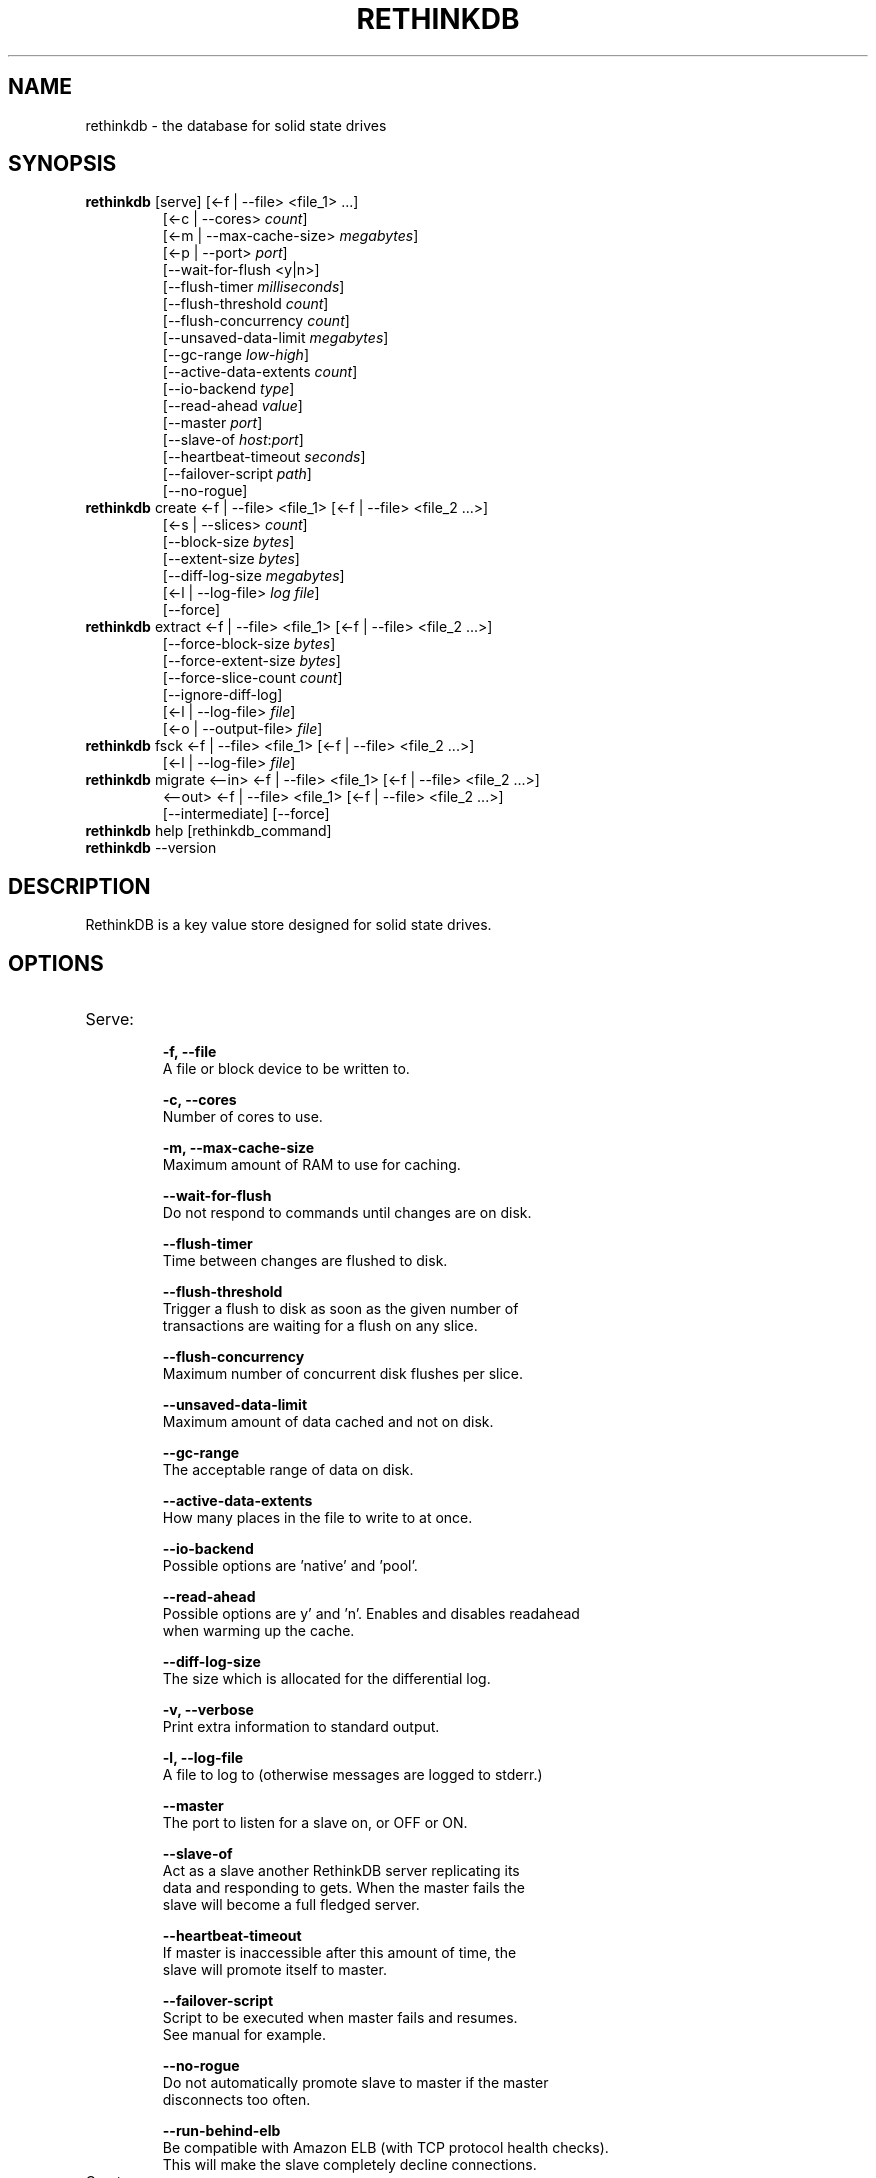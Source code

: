 '\" t
.\"     Title: rethinkdb 
.\"    Author: Joe Doliner
.\"      Date: 1/10/2011
.\"    Manual: RethinkDB Manual
.\"    Source: RethinkDB 0.1
.\"  Language: English
.\"
.TH "RETHINKDB" "1" "1/10/2011" "RethinkDB 0\&.1" "RethinkDB Manual"
.SH "NAME"
rethinkdb \- the database for solid state drives
.SH "SYNOPSIS"
.sp
.nf 
.TP
\fI\fBrethinkdb\fR [serve] [<\-f | \-\-file> <file_1> ...]
[<\-c | \-\-cores> \fIcount\fP]
[<\-m | \-\-max\-cache\-size> \fImegabytes\fP]
[<\-p | \-\-port> \fIport\fP]
[\-\-wait\-for\-flush <y|n>]
[\-\-flush\-timer \fImilliseconds\fP]
[\-\-flush\-threshold \fIcount\fP]
[\-\-flush\-concurrency \fIcount\fP]
[\-\-unsaved\-data\-limit \fImegabytes\fP]
[\-\-gc\-range \fIlow\fP-\fIhigh\fP]
[\-\-active\-data\-extents \fIcount\fP]
[\-\-io\-backend \fItype\fP]
[\-\-read\-ahead \fIvalue\fP]
[\-\-master \fIport\fP]
[\-\-slave\-of \fIhost\fP:\fIport\fP]
[\-\-heartbeat\-timeout \fIseconds\fP]
[\-\-failover\-script \fIpath\fP]
[\-\-no\-rogue]
.TP
\fI\fBrethinkdb\fR create <\-f | \-\-file> <file_1> [<\-f | \-\-file> <file_2 ...>] 
[<-s | \-\-slices> \fIcount\fP] 
[\-\-block\-size \fIbytes\fP] 
[\-\-extent\-size \fIbytes\fP] 
[\-\-diff\-log\-size \fImegabytes\fP] 
[<\-l | \-\-log\-file> \fIlog file\fP] 
[\-\-force]
.TP
\fI\fBrethinkdb\fR extract <\-f | \-\-file> <file_1> [<\-f | \-\-file> <file_2 ...>] 
[\-\-force\-block\-size \fIbytes\fP]
[\-\-force\-extent\-size \fIbytes\fP]
[\-\-force\-slice\-count \fIcount\fP]
[\-\-ignore\-diff\-log]
[<\-l | \-\-log\-file> \fIfile\fP]
[<\-o | \-\-output\-file> \fIfile\fP]
.TP
\fI\fBrethinkdb\fR fsck <\-f | \-\-file> <file_1> [<\-f | \-\-file> <file_2 ...>] 
[<\-l | \-\-log\-file> \fIfile\fP]
.TP
\fI\fBrethinkdb\fR migrate <\-\-in> <\-f | \-\-file> <file_1> [<\-f | \-\-file> <file_2 ...>] 
<\-\-out> <\-f | \-\-file> <file_1> [<\-f | \-\-file> <file_2 ...>] 
[\-\-intermediate] [\-\-force]
.TP
\fI\fBrethinkdb\fR help [rethinkdb_command]
.TP
\fI\fBrethinkdb\fR --version
.fi
.sp
.SH "DESCRIPTION"
.sp
RethinkDB is a key value store designed for solid state drives\&.
.SH "OPTIONS"
.TP

.TP
Serve:
.br
.B \-f, 
.B \-\-file            
    A file or block device to be written to.

.B \-c, 
.B \-\-cores
    Number of cores to use.

.B \-m, 
.B \-\-max\-cache\-size  
    Maximum amount of RAM to use for caching.

.B \-\-wait\-for\-flush  
    Do not respond to commands until changes are on disk.

.B \-\-flush\-timer     
    Time between changes are flushed to disk.
    
.B \-\-flush\-threshold 
    Trigger a flush to disk as soon as the given number of
    transactions are waiting for a flush on any slice.
    
.B \-\-flush\-concurrency 
    Maximum number of concurrent disk flushes per slice.

.B \-\-unsaved\-data\-limit
    Maximum amount of data cached and not on disk.

.B \-\-gc\-range
    The acceptable range of data on disk.

.B \-\-active\-data\-extents
    How many places in the file to write to at once.

.B \-\-io\-backend
    Possible options are 'native' and 'pool'.

.B \-\-read\-ahead
    Possible options are y' and 'n'. Enables and disables readahead
    when warming up the cache.

.B \-\-diff\-log\-size
    The size which is allocated for the differential log.

.B \-v, 
.B \-\-verbose
    Print extra information to standard output.

.B \-l, 
.B \-\-log\-file
    A file to log to (otherwise messages are logged to stderr.)

.B \-\-master
    The port to listen for a slave on, or OFF or ON.

.B \-\-slave\-of
    Act as a slave another RethinkDB server replicating its
    data and responding to gets. When the master fails the
    slave will become a full fledged server.

.B \-\-heartbeat\-timeout
    If master is inaccessible after this amount of time, the
    slave will promote itself to master.

.B \-\-failover\-script
    Script to be executed when master fails and resumes.
    See manual for example.

.B \-\-no\-rogue
    Do not automatically promote slave to master if the master
    disconnects too often.

.B \-\-run\-behind\-elb
    Be compatible with Amazon ELB (with TCP protocol health checks).
    This will make the slave completely decline connections.

.TP
Create:
.br
.B \-f,
.B \-\-file
    A file or block device to be written to.

.B \-s,
.B \-\-slices
    The total number of slices across all devices.

.B \-\-block\-size
    The size (in MB) of a serialized block, (must be divisable by 4096.)

.B \-\-extent\-size,
    The size (in MB) of the disk extents.

.B \-l,
.B \-\-log\-file
    A file to log to (otherwise messages are logged to stderr.)

.B \-\-force
    Create a database even though it will destroy an existing one.

.TP
Extract:
.br
.B \-f, 
.B \-\-file            
    A file or block device to read from.

.B \-\-force\-block\-size    
    Specifies block size, overriding file headers

.B \-\-force\-extent\-size   
    Specifies extent size, overriding file headers

.B \-\-force\-slice\-count     
    Specifies number of slices in *this* file, overriding file headers.

.B \-\-ignore\-diff\-log     
    Do not apply patches from the differential log. This allows to extract
    (potentially outdated) data even if the differential log is corrupted.

.B \-l, 
.B \-\-log\-file
    A file to log to (otherwise messages are logged to stderr.)

.B \-o, 
.B \-\-output\-file
    A file to put output in (otherwise output goes to memcached_dump_file_out.)

.TP
Fsck:
.br
.B \-f, 
.B \-\-file            
    A file or block device to read from.

.B \-l, 
.B \-\-log\-file
    A file to log to (otherwise messages are logged to stderr.)

.SH "KNOWN ISSUES"
RethinkDB is known to give choppy performance when disk throughput is saturated.
.sp
.fi
